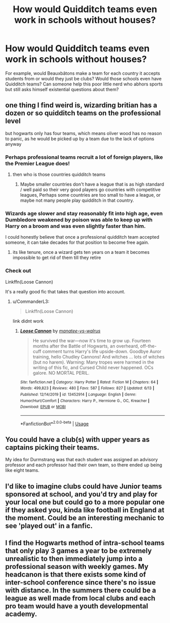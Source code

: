 #+TITLE: How would Quidditch teams even work in schools without houses?

* How would Quidditch teams even work in schools without houses?
:PROPERTIES:
:Author: SnobbishWizard
:Score: 5
:DateUnix: 1588653531.0
:DateShort: 2020-May-05
:FlairText: Discussion
:END:
For example, would Beauxbâtons make a team for each country it accepts students from or would they just be clubs? Would those schools even have Quidditch teams? Can someone help this poor little nerd who abhors sports but still asks himself existential questions about them?


** one thing I find weird is, wizarding britian has a dozen or so quidditch teams on the professional level

but hogwarts only has four teams, which means oliver wood has no reason to panic, as he would be picked up by a team due to the lack of options anyway
:PROPERTIES:
:Author: CommanderL3
:Score: 7
:DateUnix: 1588654836.0
:DateShort: 2020-May-05
:END:

*** Perhaps professional teams recruit a lot of foreign players, like the Premier League does!
:PROPERTIES:
:Author: Faddowshax
:Score: 5
:DateUnix: 1588655064.0
:DateShort: 2020-May-05
:END:

**** then who is those countries quidditch teams
:PROPERTIES:
:Author: CommanderL3
:Score: 1
:DateUnix: 1588655345.0
:DateShort: 2020-May-05
:END:

***** Maybe smaller countries don't have a league that is as high standard / well paid so their very good players go countries with competitive leagues, Perhaps some countries are too small to have a league, or maybe not many people play quidditch in that country.
:PROPERTIES:
:Author: Faddowshax
:Score: 3
:DateUnix: 1588655947.0
:DateShort: 2020-May-05
:END:


*** Wizards age slower and stay reasonably fit into high age, even Dumbledore weakened by poison was able to keep up with Harry on a broom and was even slightly faster than him.

I could honestly believe that once a professional quidditch team accepted someone, it can take decades for that position to become free again.
:PROPERTIES:
:Author: aAlouda
:Score: 4
:DateUnix: 1588655486.0
:DateShort: 2020-May-05
:END:

**** its like tenure, once a wizard gets ten years on a team it becomes impossible to get rid of them till they retire
:PROPERTIES:
:Author: CommanderL3
:Score: 3
:DateUnix: 1588656045.0
:DateShort: 2020-May-05
:END:


*** Check out

Linkffn(Loose Cannon)

It's a really good fic that takes that question into account.
:PROPERTIES:
:Author: MyCork
:Score: 1
:DateUnix: 1592716325.0
:DateShort: 2020-Jun-21
:END:

**** u/CommanderL3:
#+begin_quote
  Linkffn(Loose Cannon)
#+end_quote

link didnt work
:PROPERTIES:
:Author: CommanderL3
:Score: 1
:DateUnix: 1592720934.0
:DateShort: 2020-Jun-21
:END:

***** [[https://www.fanfiction.net/s/13452914/1/][*/Loose Cannon/*]] by [[https://www.fanfiction.net/u/11271166/manatee-vs-walrus][/manatee-vs-walrus/]]

#+begin_quote
  He survived the war---now it's time to grow up. Fourteen months after the Battle of Hogwarts, an overheard, off-the-cuff comment turns Harry's life upside-down. Goodbye Auror training, hello Chudley Cannons! And witches ... lots of witches (but no harem). Warning: Many tropes were harmed in the writing of this fic, and Cursed Child never happened. OCs galore. NO MORTAL PERIL.
#+end_quote

^{/Site/:} ^{fanfiction.net} ^{*|*} ^{/Category/:} ^{Harry} ^{Potter} ^{*|*} ^{/Rated/:} ^{Fiction} ^{M} ^{*|*} ^{/Chapters/:} ^{64} ^{*|*} ^{/Words/:} ^{499,823} ^{*|*} ^{/Reviews/:} ^{480} ^{*|*} ^{/Favs/:} ^{587} ^{*|*} ^{/Follows/:} ^{827} ^{*|*} ^{/Updated/:} ^{6/13} ^{*|*} ^{/Published/:} ^{12/14/2019} ^{*|*} ^{/id/:} ^{13452914} ^{*|*} ^{/Language/:} ^{English} ^{*|*} ^{/Genre/:} ^{Humor/Hurt/Comfort} ^{*|*} ^{/Characters/:} ^{Harry} ^{P.,} ^{Hermione} ^{G.,} ^{OC,} ^{Kreacher} ^{*|*} ^{/Download/:} ^{[[http://www.ff2ebook.com/old/ffn-bot/index.php?id=13452914&source=ff&filetype=epub][EPUB]]} ^{or} ^{[[http://www.ff2ebook.com/old/ffn-bot/index.php?id=13452914&source=ff&filetype=mobi][MOBI]]}

--------------

*FanfictionBot*^{2.0.0-beta} | [[https://github.com/tusing/reddit-ffn-bot/wiki/Usage][Usage]]
:PROPERTIES:
:Author: FanfictionBot
:Score: 1
:DateUnix: 1592720945.0
:DateShort: 2020-Jun-21
:END:


** You could have a club(s) with upper years as captains picking their teams.

My idea for Durmstrang was that each student was assigned an advisory professor and each professor had their own team, so there ended up being like eight teams.
:PROPERTIES:
:Author: Ash_Lestrange
:Score: 3
:DateUnix: 1588656980.0
:DateShort: 2020-May-05
:END:


** I'd like to imagine clubs could have Junior teams sponsored at school, and you'd try and play for your local one but could go to a more popular one if they asked you, kinda like football in England at the moment. Could be an interesting mechanic to see 'played out' in a fanfic.
:PROPERTIES:
:Author: Not0riginalUsername
:Score: 3
:DateUnix: 1588677646.0
:DateShort: 2020-May-05
:END:


** I find the Hogwarts method of intra-school teams that only play 3 games a year to be extremely unrealistic to then immediately jump into a professional season with weekly games. My headcanon is that there exists some kind of inter-school conference since there's no issue with distance. In the summers there could be a league as well made from local clubs and each pro team would have a youth developmental academy.
:PROPERTIES:
:Author: Theorises
:Score: 3
:DateUnix: 1588681000.0
:DateShort: 2020-May-05
:END:
